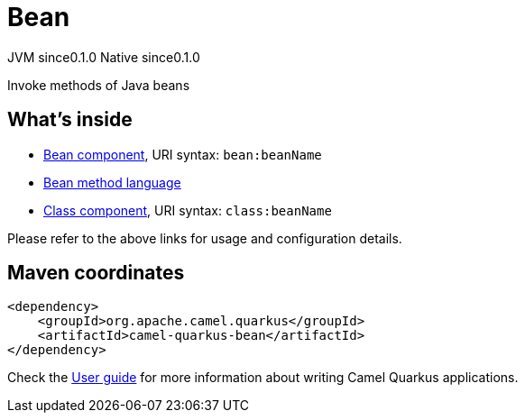 // Do not edit directly!
// This file was generated by camel-quarkus-maven-plugin:update-extension-doc-page
= Bean
:page-aliases: extensions/bean.adoc
:cq-artifact-id: camel-quarkus-bean
:cq-native-supported: true
:cq-status: Stable
:cq-description: Invoke methods of Java beans
:cq-deprecated: false
:cq-jvm-since: 0.1.0
:cq-native-since: 0.1.0

[.badges]
[.badge-key]##JVM since##[.badge-supported]##0.1.0## [.badge-key]##Native since##[.badge-supported]##0.1.0##

Invoke methods of Java beans

== What's inside

* xref:latest@components::bean-component.adoc[Bean component], URI syntax: `bean:beanName`
* xref:latest@components:languages:bean-language.adoc[Bean method language]
* xref:latest@components::class-component.adoc[Class component], URI syntax: `class:beanName`

Please refer to the above links for usage and configuration details.

== Maven coordinates

[source,xml]
----
<dependency>
    <groupId>org.apache.camel.quarkus</groupId>
    <artifactId>camel-quarkus-bean</artifactId>
</dependency>
----

Check the xref:user-guide/index.adoc[User guide] for more information about writing Camel Quarkus applications.
